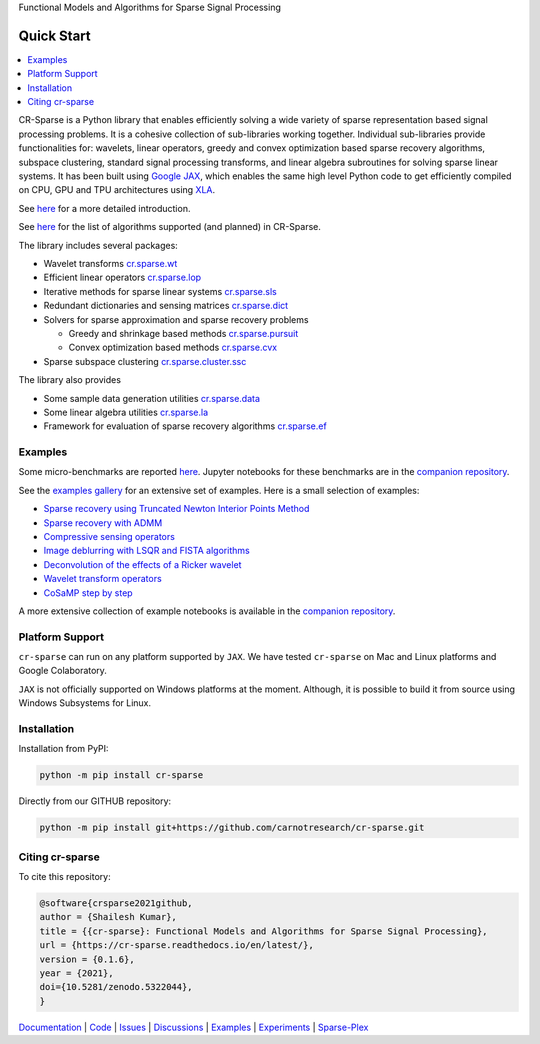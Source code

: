 Functional Models and Algorithms for Sparse Signal Processing


|pypi| |license| |zenodo| |docs| |unit_tests| |coverage| |joss|


Quick Start
=========================

.. contents::
    :depth: 2
    :local:

CR-Sparse is a Python library that enables efficiently solving
a wide variety of sparse representation based signal processing problems.
It is a cohesive collection of sub-libraries working together. Individual
sub-libraries provide functionalities for:
wavelets, linear operators, greedy and convex optimization 
based sparse recovery algorithms, subspace clustering, 
standard signal processing transforms,
and linear algebra subroutines for solving sparse linear systems. 
It has been built using `Google JAX <https://jax.readthedocs.io/en/latest/>`_, 
which enables the same high level
Python code to get efficiently compiled on CPU, GPU and TPU architectures
using `XLA <https://www.tensorflow.org/xla>`_. 

See `here <https://cr-sparse.readthedocs.io/en/latest/intro.html>`_ 
for a more detailed introduction.

See `here <https://cr-sparse.readthedocs.io/en/latest/algorithms.html>`_
for the list of algorithms supported (and planned) in CR-Sparse.


The library includes several packages: 

* Wavelet transforms `cr.sparse.wt <https://cr-sparse.readthedocs.io/en/latest/source/wavelets.html>`_
* Efficient linear operators `cr.sparse.lop <https://cr-sparse.readthedocs.io/en/latest/source/lop.html>`_
* Iterative methods for sparse linear systems `cr.sparse.sls <https://cr-sparse.readthedocs.io/en/latest/source/sls.html>`_
* Redundant dictionaries and sensing matrices `cr.sparse.dict <https://cr-sparse.readthedocs.io/en/latest/source/dict.html>`_
* Solvers for sparse approximation and sparse recovery problems

  * Greedy and shrinkage based methods `cr.sparse.pursuit <https://cr-sparse.readthedocs.io/en/latest/source/pursuit.html>`_
  * Convex optimization based methods `cr.sparse.cvx <https://cr-sparse.readthedocs.io/en/latest/source/cvx_recovery.html>`_

* Sparse subspace clustering `cr.sparse.cluster.ssc <https://cr-sparse.readthedocs.io/en/latest/source/ssc.html>`_

The library also provides

* Some sample data generation utilities `cr.sparse.data <https://cr-sparse.readthedocs.io/en/latest/source/data.html>`_
* Some linear algebra utilities `cr.sparse.la <https://cr-sparse.readthedocs.io/en/latest/source/la.html>`_
* Framework for evaluation of sparse recovery algorithms `cr.sparse.ef <https://cr-sparse.readthedocs.io/en/latest/source/ef.html>`_

Examples
----------------

Some micro-benchmarks are reported `here <https://github.com/carnotresearch/cr-sparse/blob/master/paper/paper.md#runtime-comparisons>`_.
Jupyter notebooks for these benchmarks are in the `companion repository <https://github.com/carnotresearch/cr-sparse-companion>`_.


See the `examples gallery <https://cr-sparse.readthedocs.io/en/latest/gallery/index.html>`_ for an 
extensive set of examples. Here is a small selection of examples:

* `Sparse recovery using Truncated Newton Interior Points Method <https://cr-sparse.readthedocs.io/en/latest/gallery/rec_l1/spikes_l1ls.html>`_ 
* `Sparse recovery with ADMM <https://cr-sparse.readthedocs.io/en/latest/gallery/rec_l1/partial_wh_sensor_cosine_basis.html>`_ 
* `Compressive sensing operators <https://cr-sparse.readthedocs.io/en/latest/gallery/lop/cs_operators.html>`_ 
* `Image deblurring with LSQR and FISTA algorithms <https://cr-sparse.readthedocs.io/en/latest/gallery/lop/deblurring.html>`_ 
* `Deconvolution of the effects of a Ricker wavelet <https://cr-sparse.readthedocs.io/en/latest/gallery/lop/deconvolution.html>`_ 
* `Wavelet transform operators <https://cr-sparse.readthedocs.io/en/latest/gallery/lop/wt_op.html>`_ 
* `CoSaMP step by step <https://cr-sparse.readthedocs.io/en/latest/gallery/pursuit/cosamp_step_by_step.html>`_ 


A more extensive collection of example notebooks is available in the `companion repository <https://github.com/carnotresearch/cr-sparse-companion>`_.


Platform Support
----------------------

``cr-sparse`` can run on any platform supported by ``JAX``. 
We have tested ``cr-sparse`` on Mac and Linux platforms and Google Colaboratory.

``JAX`` is not officially supported on Windows platforms at the moment. 
Although, it is possible to build it from source using Windows Subsystems for Linux.

Installation
-------------------------------

Installation from PyPI:

.. code:: shell

    python -m pip install cr-sparse

Directly from our GITHUB repository:

.. code:: shell

    python -m pip install git+https://github.com/carnotresearch/cr-sparse.git


Citing cr-sparse
------------------------


To cite this repository:

.. code:: tex

    @software{crsparse2021github,
    author = {Shailesh Kumar},
    title = {{cr-sparse}: Functional Models and Algorithms for Sparse Signal Processing},
    url = {https://cr-sparse.readthedocs.io/en/latest/},
    version = {0.1.6},
    year = {2021},
    doi={10.5281/zenodo.5322044},
    }




`Documentation <https://carnotresearch.github.io/cr-sparse>`_ | 
`Code <https://github.com/carnotresearch/cr-sparse>`_ | 
`Issues <https://github.com/carnotresearch/cr-sparse/issues>`_ | 
`Discussions <https://github.com/carnotresearch/cr-sparse/discussions>`_ |
`Examples <https://github.com/carnotresearch/cr-sparse/blob/master/notebooks/README.rst>`_ |
`Experiments <https://github.com/carnotresearch/cr-sparse/blob/master/notebooks/experiments/README.rst>`_ |
`Sparse-Plex <https://sparse-plex.readthedocs.io>`_


.. |docs| image:: https://readthedocs.org/projects/cr-sparse/badge/?version=latest
    :target: https://cr-sparse.readthedocs.io/en/latest/?badge=latest
    :alt: Documentation Status
    :scale: 100%

.. |unit_tests| image:: https://github.com/carnotresearch/cr-sparse/actions/workflows/ci.yml/badge.svg
    :alt: Unit Tests
    :scale: 100%
    :target: https://github.com/carnotresearch/cr-sparse/actions/workflows/ci.yml


.. |pypi| image:: https://badge.fury.io/py/cr-sparse.svg
    :alt: PyPI cr-sparse
    :scale: 100%
    :target: https://badge.fury.io/py/cr-sparse

.. |coverage| image:: https://codecov.io/gh/carnotresearch/cr-sparse/branch/master/graph/badge.svg?token=JZQW6QU3S4
    :alt: Coverage
    :scale: 100%
    :target: https://codecov.io/gh/carnotresearch/cr-sparse


.. |license| image:: https://img.shields.io/badge/License-Apache%202.0-blue.svg
    :alt: License
    :scale: 100%
    :target: https://opensource.org/licenses/Apache-2.0

.. |codacy| image:: https://app.codacy.com/project/badge/Grade/36905009377e4a968124dabb6cd24aae
    :alt: Codacy Badge
    :scale: 100%
    :target: https://www.codacy.com/gh/carnotresearch/cr-sparse/dashboard?utm_source=github.com&amp;utm_medium=referral&amp;utm_content=carnotresearch/cr-sparse&amp;utm_campaign=Badge_Grade

.. |zenodo| image:: https://zenodo.org/badge/323566858.svg
    :alt: DOI
    :scale: 100%
    :target: https://zenodo.org/badge/latestdoi/323566858

.. |joss| image:: https://joss.theoj.org/papers/ebd4e5ca27a5db705b1dc382b64e0bed/status.svg
    :alt: JOSS
    :scale: 100%
    :target: https://joss.theoj.org/papers/ebd4e5ca27a5db705b1dc382b64e0bed
